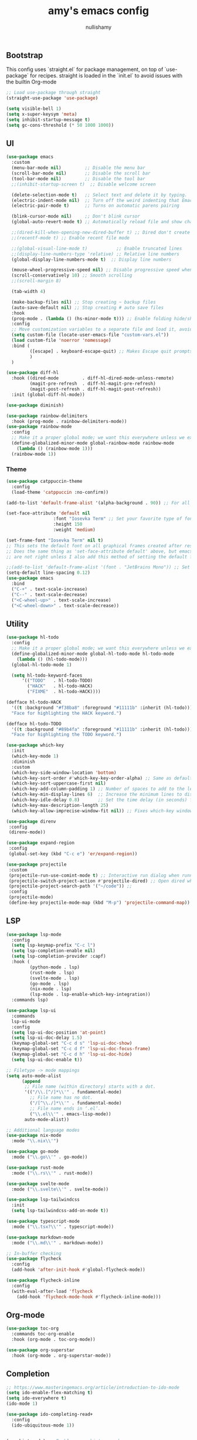 #+title: amy's emacs config
#+author: nullishamy
#+PROPERTY: header-args:emacs-lisp :noweb yes :tangle yes

**  Bootstrap
This config uses `straight.el` for package management, on top of `use-package` for recipes.
straight is loaded in the `init.el` to avoid issues with the builtin Org-mode
#+BEGIN_SRC emacs-lisp
  ;; Load use-package through straight
  (straight-use-package 'use-package)

  (setq visible-bell 1)
  (setq x-super-keysym 'meta)
  (setq inhibit-startup-message t)
  (setq gc-cons-threshold (* 50 1000 1000))
#+END_SRC

**  UI
#+BEGIN_SRC emacs-lisp
  (use-package emacs
  	:custom
  	(menu-bar-mode nil)         ;; Disable the menu bar
  	(scroll-bar-mode nil)       ;; Disable the scroll bar
  	(tool-bar-mode nil)         ;; Disable the tool bar
  	;;(inhibit-startup-screen t)  ;; Disable welcome screen

  	(delete-selection-mode t)   ;; Select text and delete it by typing.
  	(electric-indent-mode nil)  ;; Turn off the weird indenting that Emacs does by default.
  	(electric-pair-mode t)      ;; Turns on automatic parens pairing

  	(blink-cursor-mode nil)     ;; Don't blink cursor
  	(global-auto-revert-mode t) ;; Automatically reload file and show changes if the file has changed

  	;;(dired-kill-when-opening-new-dired-buffer t) ;; Dired don't create new buffer
  	;;(recentf-mode t) ;; Enable recent file mode

  	;;(global-visual-line-mode t)           ;; Enable truncated lines
  	;;(display-line-numbers-type 'relative) ;; Relative line numbers
  	(global-display-line-numbers-mode t)  ;; Display line numbers

  	(mouse-wheel-progressive-speed nil) ;; Disable progressive speed when scrolling
  	(scroll-conservatively 10) ;; Smooth scrolling
  	;;(scroll-margin 8)

  	(tab-width 4)

  	(make-backup-files nil) ;; Stop creating ~ backup files
  	(auto-save-default nil) ;; Stop creating # auto save files
  	:hook
  	(prog-mode . (lambda () (hs-minor-mode t))) ;; Enable folding hide/show globally
  	:config
  	;; Move customization variables to a separate file and load it, avoid filling up init.el with unnecessary variables
  	(setq custom-file (locate-user-emacs-file "custom-vars.el"))
  	(load custom-file 'noerror 'nomessage)
  	:bind (
  		   ([escape] . keyboard-escape-quit) ;; Makes Escape quit prompts (Minibuffer Escape)
  		   )
  	)

  (use-package diff-hl
  	:hook ((dired-mode         . diff-hl-dired-mode-unless-remote)
  		   (magit-pre-refresh  . diff-hl-magit-pre-refresh)
  		   (magit-post-refresh . diff-hl-magit-post-refresh))
  	:init (global-diff-hl-mode))

  (use-package diminish)

  (use-package rainbow-delimiters
  	:hook (prog-mode . rainbow-delimiters-mode))
  (use-package rainbow-mode
  	:config
  	;; Make it a proper global mode; we want this everywhere unless we explicitly disable it (TODO: Add blocklist filtering here)
  	(define-globalized-minor-mode global-rainbow-mode rainbow-mode
  	  (lambda () (rainbow-mode 1)))
  	(rainbow-mode 1))

#+END_SRC

***  Theme
#+BEGIN_SRC emacs-lisp
  (use-package catppuccin-theme
  	:config
  	(load-theme 'catppuccin :no-confirm))

  (add-to-list 'default-frame-alist '(alpha-background . 90)) ;; For all new frames henceforth

  (set-face-attribute 'default nil
  					:font "Iosevka Term" ;; Set your favorite type of font or download JetBrains Mono
  					:height 150
  					:weight 'medium)

  (set-frame-font "Iosevka Term" nil t)
  ;; This sets the default font on all graphical frames created after restarting Emacs.
  ;; Does the same thing as 'set-face-attribute default' above, but emacsclient fonts
  ;; are not right unless I also add this method of setting the default font.

  ;;(add-to-list 'default-frame-alist '(font . "JetBrains Mono")) ;; Set your favorite font
  (setq-default line-spacing 0.12)
  (use-package emacs
  	:bind
  	("C-+" . text-scale-increase)
  	("C--" . text-scale-decrease)
  	("<C-wheel-up>" . text-scale-increase)
  	("<C-wheel-down>" . text-scale-decrease))
#+END_SRC

**  Utility
#+BEGIN_SRC emacs-lisp
  (use-package hl-todo
  	:config
  	;; Make it a proper global mode; we want this everywhere unless we explicitly disable it (TODO: Add blocklist filtering here)
  	(define-globalized-minor-mode global-hl-todo-mode hl-todo-mode
  	  (lambda () (hl-todo-mode)))
  	(global-hl-todo-mode 1)

  	(setq hl-todo-keyword-faces
  		'(("TODO"   . hl-todo-TODO)
  		  ("HACK"   . hl-todo-HACK)
  		  ("FIXME"  . hl-todo-HACK))))

  (defface hl-todo-HACK
  	'((t :background "#f38ba8" :foreground "#11111b" :inherit (hl-todo)))
  	"Face for highlighting the HACK keyword.")

  (defface hl-todo-TODO
  	'((t :background "#89b4fa" :foreground "#11111b" :inherit (hl-todo)))
  	"Face for highlighting the TODO keyword.")

  (use-package which-key
  	:init
  	(which-key-mode 1)
  	:diminish
  	:custom
  	(which-key-side-window-location 'bottom)
  	(which-key-sort-order #'which-key-key-order-alpha) ;; Same as default, except single characters are sorted alphabetically
  	(which-key-sort-uppercase-first nil)
  	(which-key-add-column-padding 1) ;; Number of spaces to add to the left of each column
  	(which-key-min-display-lines 6)  ;; Increase the minimum lines to display, because the default is only 1
  	(which-key-idle-delay 0.8)       ;; Set the time delay (in seconds) for the which-key popup to appear
  	(which-key-max-description-length 25)
  	(which-key-allow-imprecise-window-fit nil)) ;; Fixes which-key window slipping out in Emacs Daemon

  (use-package direnv
   :config
   (direnv-mode))

  (use-package expand-region
   :config
   (global-set-key (kbd "C-c e") 'er/expand-region))

  (use-package projectile
   :custom
   (projectile-run-use-comint-mode t) ;; Interactive run dialog when running projects inside emacs (like giving input)
   (projectile-switch-project-action #'projectile-dired) ;; Open dired when switching to a project
   (projectile-project-search-path '("~/code")) ;;
   :config
   (projectile-mode)
   (define-key projectile-mode-map (kbd "M-p") 'projectile-command-map))
#+END_SRC

**  LSP
#+BEGIN_SRC emacs-lisp
  (use-package lsp-mode
  	:config
  	(setq lsp-keymap-prefix "C-c l")
  	(setq lsp-completion-enable nil)
  	(setq lsp-completion-provider :capf)
  	:hook (
  		   (python-mode . lsp)
  		   (rust-mode . lsp)
  		   (svelte-mode . lsp)
  		   (go-mode . lsp)
  		   (nix-mode . lsp)
  		   (lsp-mode . lsp-enable-which-key-integration))
  	:commands lsp)

  (use-package lsp-ui
  	:commands
  	lsp-ui-mode
  	:config
  	(setq lsp-ui-doc-position 'at-point)
  	(setq lsp-ui-doc-delay 1.5)
  	(keymap-global-set "C-c d s" 'lsp-ui-doc-show)
  	(keymap-global-set "C-c d f" 'lsp-ui-doc-focus-frame)
  	(keymap-global-set "C-c d h" 'lsp-ui-doc-hide)
  	(setq lsp-ui-doc-enable t))

  ;; Filetype -> mode mappings
  (setq auto-mode-alist
  		(append
  		 ;; File name (within directory) starts with a dot.
  		 '(("/\\.[^/]*\\'" . fundamental-mode)
  		   ;; File name has no dot.
  		   ("/[^\\./]*\\'" . fundamental-mode)
  		   ;; File name ends in ‘.el’.
  		   ("\\.el\\'" . emacs-lisp-mode))
  		 auto-mode-alist))

  ;; Additional language modes
  (use-package nix-mode
  	:mode "\\.nix\\'")

  (use-package go-mode
  	:mode ("\\.go\\'" . go-mode))

  (use-package rust-mode
  	:mode ("\\.rs\\'" . rust-mode))

  (use-package svelte-mode
  	:mode ("\\.svelte\\'" . svelte-mode))

  (use-package lsp-tailwindcss
  	:init
  	(setq lsp-tailwindcss-add-on-mode t))

  (use-package typescript-mode
  	:mode ("\\.tsx?\\'" . typescript-mode))

  (use-package markdown-mode
  	:mode ("\\.md\\'" . markdown-mode))

  ;; In-buffer checking
  (use-package flycheck
  	:config
  	(add-hook 'after-init-hook #'global-flycheck-mode))

  (use-package flycheck-inline
  	:config
  	(with-eval-after-load 'flycheck
  	  (add-hook 'flycheck-mode-hook #'flycheck-inline-mode)))
#+END_SRC

**  Org-mode
#+BEGIN_SRC emacs-lisp
  (use-package toc-org
	:commands toc-org-enable
	:hook (org-mode . toc-org-mode))

  (use-package org-superstar
	:hook (org-mode . org-superstar-mode))
#+END_SRC

**  Completion

#+BEGIN_SRC emacs-lisp
  ;; https://www.masteringemacs.org/article/introduction-to-ido-mode
  (setq ido-enable-flex-matching t)
  (setq ido-everywhere t)
  (ido-mode 1)

  (use-package ido-completing-read+
  	:config
  	(ido-ubiquitous-mode 1))


  (savehist-mode) ;; Enables save history mode

  (use-package corfu
  	:custom
  	(corfu-cycle t)                ;; Enable cycling for `corfu-next/previous'
  	(corfu-auto t)                 ;; Enable auto completion
  	(corfu-auto-prefix 2)          ;; Minimum length of prefix for auto completion.
  	(corfu-popupinfo-mode t)       ;; Enable popup information
  	(corfu-popupinfo-delay 0.5)    ;; Lower popupinfo delay to 0.5 seconds from 2 seconds
  	(corfu-separator ?\s)          ;; Orderless field separator, Use M-SPC to enter separator
  	;; (corfu-quit-at-boundary nil)   ;; Never quit at completion boundary
  	;; (corfu-quit-no-match nil)      ;; Never quit, even if there is no match
  	(corfu-preview-current t)    ;; Disable current candidate preview
  	;; (corfu-preselect 'prompt)      ;; Preselect the prompt
  	;; (corfu-on-exact-match nil)     ;; Configure handling of exact matches
  	;; (corfu-scroll-margin 5)        ;; Use scroll margin
  	(completion-ignore-case t)
  	;; Enable indentation+completion using the TAB key.
  	;; `completion-at-point' is often bound to M-TAB.
  	(tab-always-indent 'complete)
  	(corfu-preview-current nil) ;; Don't insert completion without confirmation
  	;; Recommended: Enable Corfu globally.  This is recommended since Dabbrev can
  	;; be used globally (M-/).  See also the customization variable
  	;; `global-corfu-modes' to exclude certain modes.
  	:init
  	(global-corfu-mode))

  (use-package cape
  	:after corfu
  	:init
  	;; Add to the global default value of `completion-at-point-functions' which is
  	;; used by `completion-at-point'.  The order of the functions matters, the
  	;; first function returning a result wins.  Note that the list of buffer-local
  	;; completion functions takes precedence over the global list.
  	;; The functions that are added later will be the first in the list
  	
  	(add-to-list 'completion-at-point-functions #'cape-dabbrev) ;; Complete word from current buffers
  	(add-to-list 'completion-at-point-functions #'cape-dict) ;; Dictionary completion
  	(add-to-list 'completion-at-point-functions #'cape-file) ;; Path completion
  	(add-to-list 'completion-at-point-functions #'cape-elisp-block) ;; Complete elisp in Org or Markdown mode
  	(add-to-list 'completion-at-point-functions #'cape-keyword) ;; Keyword/Snipet completion

  	(keymap-global-set "M-TAB" 'completion-at-point)
  	;;(add-to-list 'completion-at-point-functions #'cape-abbrev) ;; Complete abbreviation
  	;;(add-to-list 'completion-at-point-functions #'cape-history) ;; Complete from Eshell, Comint or minibuffer history
  	;;(add-to-list 'completion-at-point-functions #'cape-line) ;; Complete entire line from current buffer
  	;;(add-to-list 'completion-at-point-functions #'cape-elisp-symbol) ;; Complete Elisp symbol
  	;;(add-to-list 'completion-at-point-functions #'cape-tex) ;; Complete Unicode char from TeX command, e.g. \hbar
  	;;(add-to-list 'completion-at-point-functions #'cape-sgml) ;; Complete Unicode char from SGML entity, e.g., &alpha
  	;;(add-to-list 'completion-at-point-functions #'cape-rfc1345) ;; Complete Unicode char using RFC 1345 mnemonics
  	)
#+END_SRC

**  External integration
***  Discord
#+BEGIN_SRC emacs-lisp
  (defun elcord--enable-on-frame-created (f)
  	(elcord-mode +1))

  (defun elcord--disable-elcord-if-no-frames (f)
  	(when (let ((frames (delete f (visible-frame-list))))
  		  (or (null frames)
  			  (and (null (cdr frames))
  				   (eq (car frames) terminal-frame))))
  	  (elcord-mode -1)
  	  (add-hook 'after-make-frame-functions 'elcord--enable-on-frame-created)))

  (defun custom-elcord-mode-hook ()
  	(if elcord-mode
  		(add-hook 'delete-frame-functions 'elcord--disable-elcord-if-no-frames)
  	  (remove-hook 'delete-frame-functions 'elcord--disable-elcord-if-no-frames)))

  (use-package elcord
  	:config
  	(add-hook 'elcord-mode-hook 'custom-elcord-mode-hook)
  	(elcord-mode)
  	(setq elcord-quiet t)
  	(setq elcord-idle-message "AFK.."))
#+END_SRC

**  Icons
#+BEGIN_SRC emacs-lisp
  (use-package nerd-icons-completion
  	:config
  	(nerd-icons-completion-mode))

  (use-package nerd-icons-corfu
  	:after corfu
  	:init (add-to-list 'corfu-margin-formatters #'nerd-icons-corfu-formatter))

  (use-package nerd-icons
  	:if (display-graphic-p))

  (use-package nerd-icons-dired
  	:hook (dired-mode . (lambda () (nerd-icons-dired-mode t))))

  (use-package nerd-icons-ibuffer
  	:hook (ibuffer-mode . nerd-icons-ibuffer-mode))
#+END_SRC
